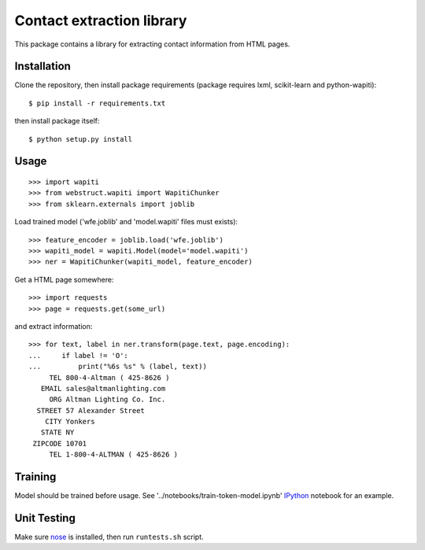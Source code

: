 Contact extraction library
==========================

This package contains a library for extracting contact information from
HTML pages.

Installation
------------

Clone the repository, then install package requirements
(package requires lxml, scikit-learn and python-wapiti)::

    $ pip install -r requirements.txt

then install package itself::

    $ python setup.py install


Usage
-----

::

    >>> import wapiti
    >>> from webstruct.wapiti import WapitiChunker
    >>> from sklearn.externals import joblib

Load trained model ('wfe.joblib' and 'model.wapiti' files must exists)::

    >>> feature_encoder = joblib.load('wfe.joblib')
    >>> wapiti_model = wapiti.Model(model='model.wapiti')
    >>> ner = WapitiChunker(wapiti_model, feature_encoder)

Get a HTML page somewhere::

    >>> import requests
    >>> page = requests.get(some_url)

and extract information::

    >>> for text, label in ner.transform(page.text, page.encoding):
    ...     if label != 'O':
    ...         print("%6s %s" % (label, text))
         TEL 800-4-Altman ( 425-8626 )
       EMAIL sales@altmanlighting.com
         ORG Altman Lighting Co. Inc.
      STREET 57 Alexander Street
        CITY Yonkers
       STATE NY
     ZIPCODE 10701
         TEL 1-800-4-ALTMAN ( 425-8626 )

Training
--------

Model should be trained before usage.
See '../notebooks/train-token-model.ipynb' IPython_ notebook for an example.

Unit Testing
------------

Make sure nose_ is installed, then run ``runtests.sh`` script.

.. _nose: https://github.com/nose-devs/nose
.. _IPython: https://github.com/ipython/ipython

